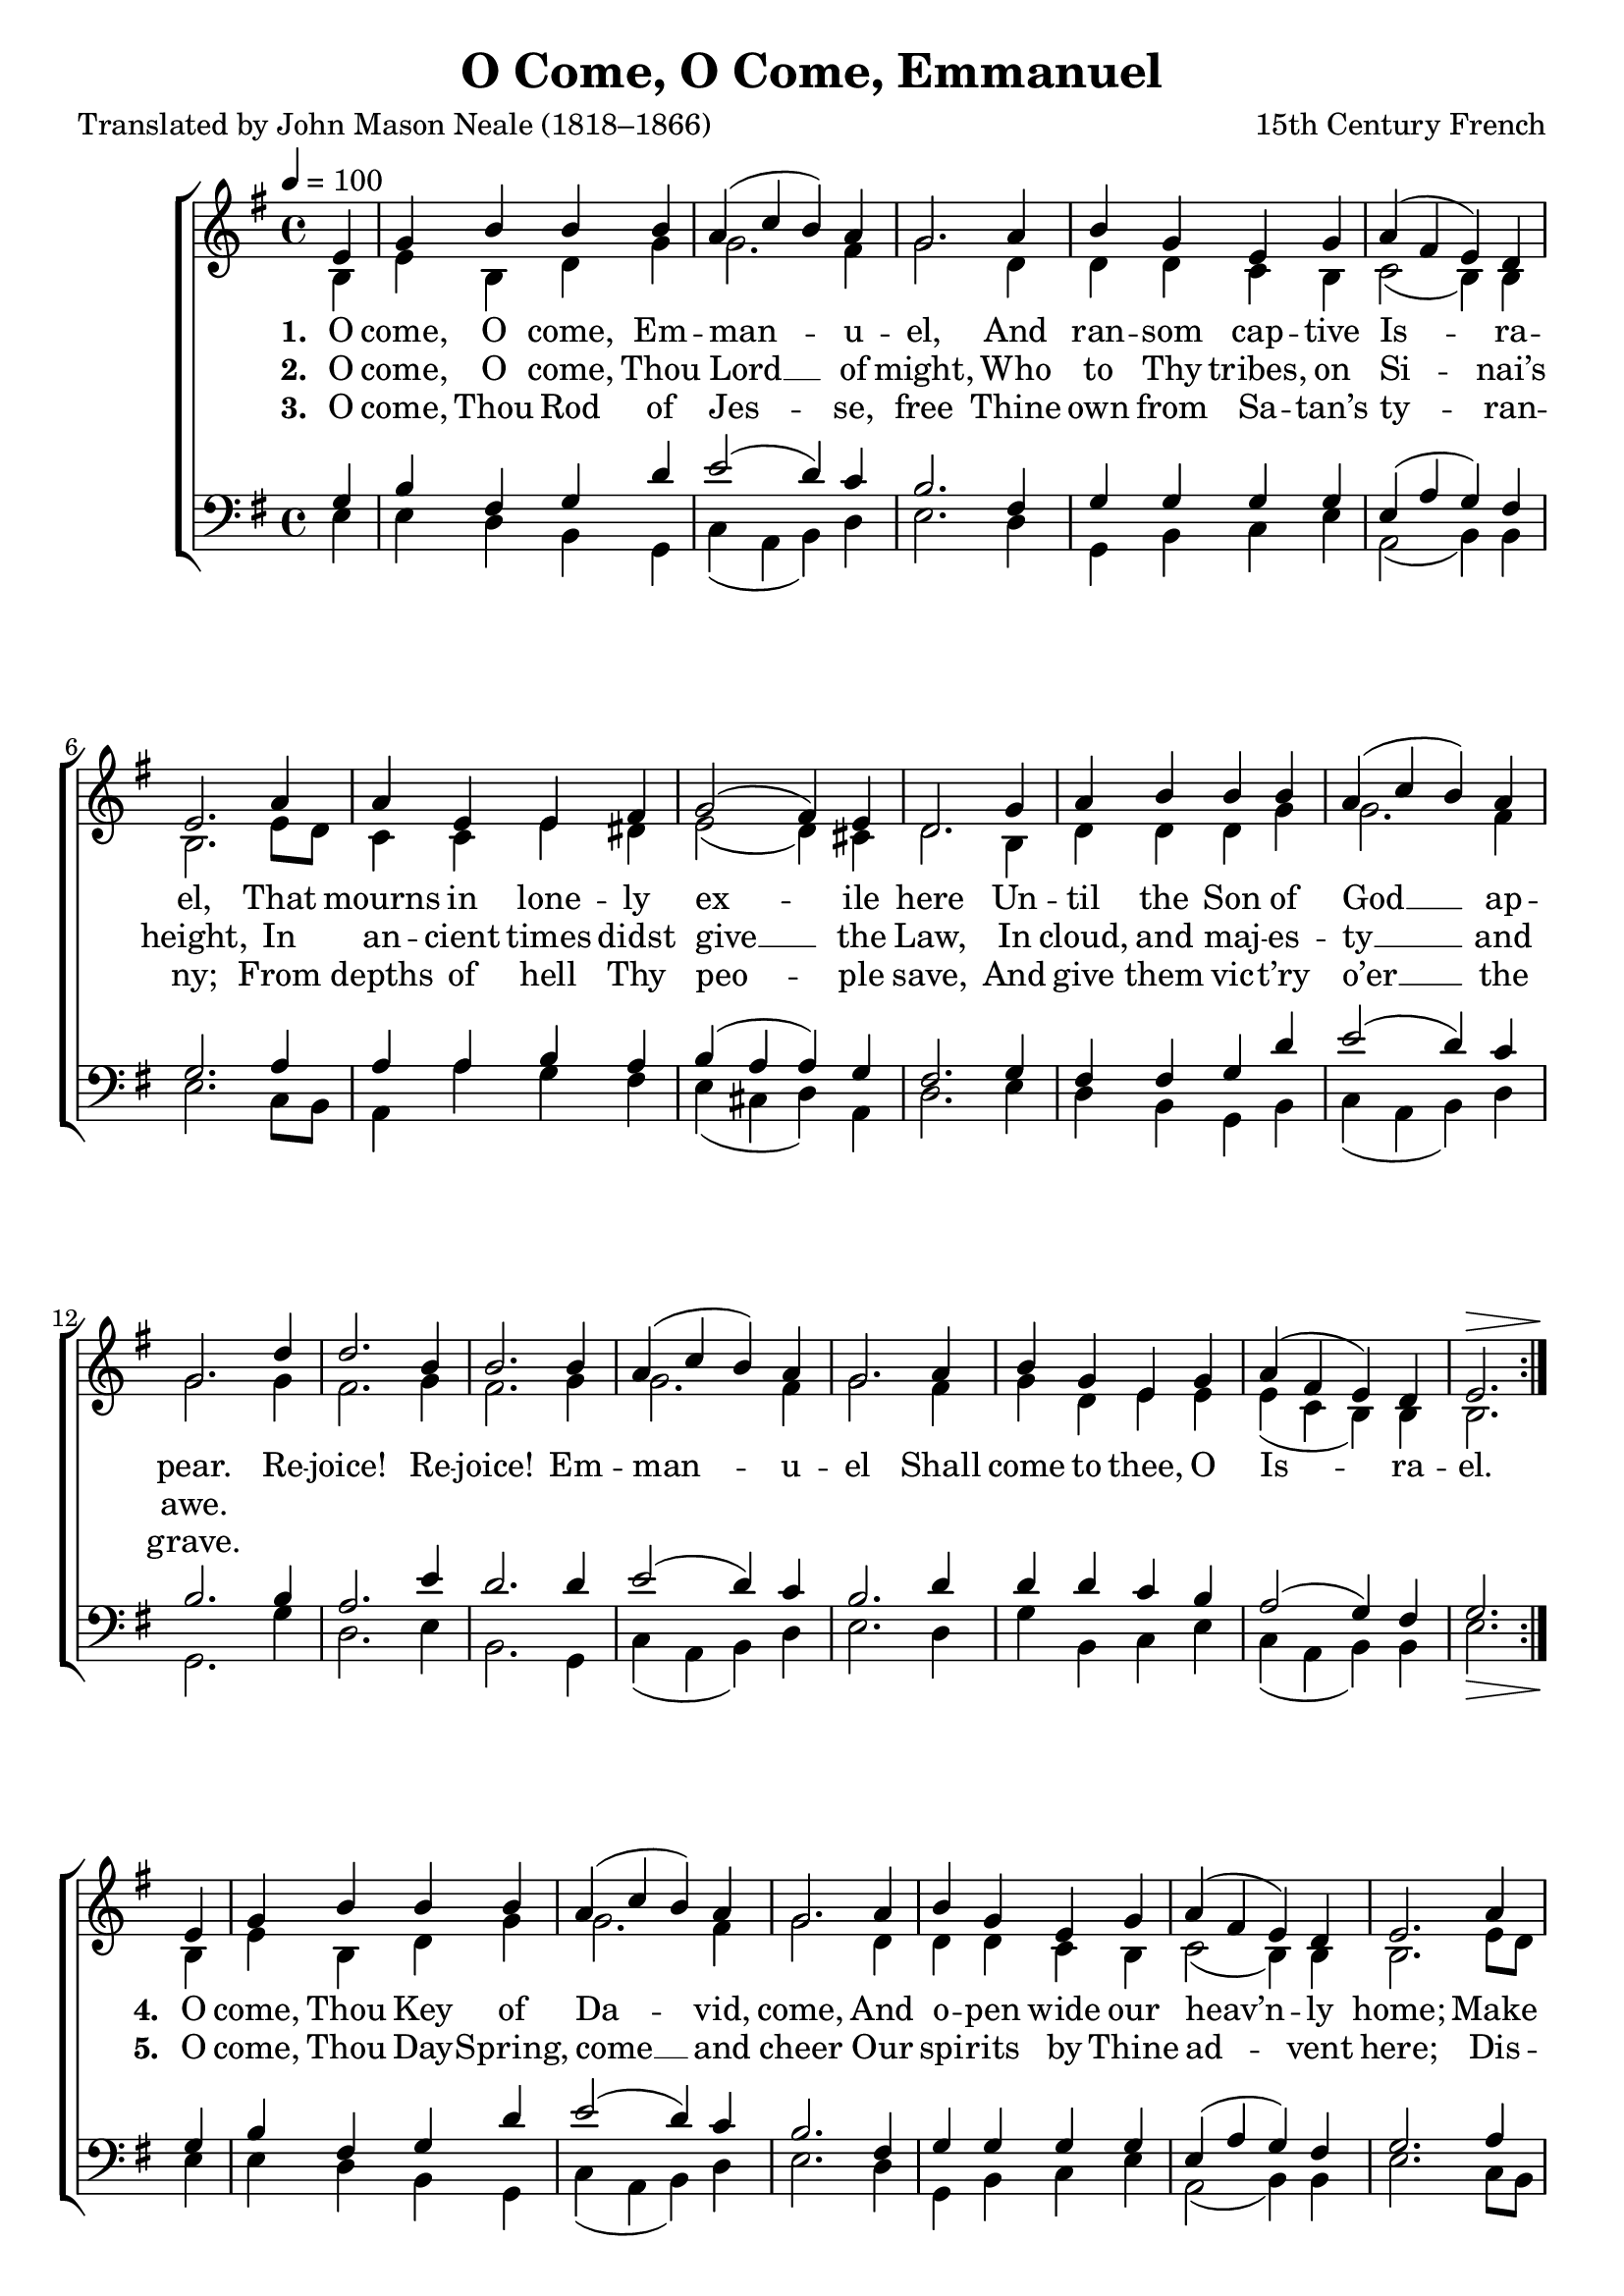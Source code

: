 ﻿\version "2.14.2"

\header {
    title = "O Come, O Come, Emmanuel"
    poet = "Translated by John Mason Neale (1818–1866)"
    composer = "15th Century French"
    %tagline = \markup ""
    section = "Advent"
}

global = {
    \key g \major
    \time 4/4
    \autoBeamOff
    \tempo 4 = 100
}

sopMusic = \relative c' {
  \repeat volta 2{
    \partial 4 e4 |
    g b b b |
    a( c b) a |
    g2. a4 |
    b g e g |
    
    a( fis e) d |
    e2. a4 |
    a e e fis |
    g2( fis4) e |
    
    d2. g4 |
    a b b b |
    a( c b) a |
    g2. 
    
    d'4 |
    d2. b4 |
    b2. b4 |
    a( c b) a |
    g2. a4 |
    b g e g |
    a( fis e) d |
    <<e2. {s2^\> s8. s16\!}>> 
  }
  
  
  
  e4 |
  g b b b |
  a( c b) a |
  g2. a4 |
  b g e g |
  
  a( fis e) d |
  e2. a4 |
  a e e fis |
  g2( fis4) e |
  
  d2. g4 |
  a b b b |
  a( c b) a |
  g2. \bar "||" \break
}
  

altoMusic = \relative c' {
  b4 |
  e b d g |
  g2. fis4 |
  g2. d4 |
  d d c b |
  
  c2(  b4) b |
  b2. e8[ d] |
  c4 c e dis |
  e2( d4) cis |
  
  d2. b4 |
  d d d g |
  g2. fis4 |
  g2. |
  
  g4 |
  fis2. g4 |
  fis2. g4 |
  g2. fis4 |
  g2. fis4 |
  g d e e |
  e( c b) b |
  b2.
  
  
  
  
  b4 |
  e b d g |
  g2. fis4 |
  g2. d4 |
  d d c b |
  
  c2(  b4) b |
  b2. e8[ d] |
  c4 c e dis |
  e2( d4) cis |
  
  d2. b4 |
  d d d g |
  g2. fis4 |
  g2. |
}
altoWords = \lyricmode {
  \set stanza = #"1. "
  O come, O come, Em -- man -- u -- el,  And ran -- som cap -- tive Is -- ra -- el,
  That mourns in lone -- ly ex -- ile here  Un -- til the Son of God __ ap -- pear.
  Re -- joice! Re -- joice! Em -- man -- u -- el Shall come to thee, O Is -- ra -- el.
  
  
  \set stanza = #"4. "
  O come, Thou Key of Da -- vid, come, And o -- pen wide our heav’n -- ly home;
  Make safe the way that leads __ on high, And close the path to mis -- er -- y.
}
altoWordsII = \lyricmode {
  \set stanza = #"2. "
  O come, O come, Thou Lord __ of might, Who to Thy tribes, on Si -- nai’s height,
  In an -- cient times didst give __ the Law, In cloud, and maj -- es -- ty __ and awe.
  
  \repeat unfold 16 \skip1
  \set stanza = #"5. "
  O come, Thou Day -- Spring, come __ and cheer Our spi -- rits by Thine ad -- vent here;
  Dis -- perse the gloom -- y clouds __ of night, And death’s dark shad -- ows put __ to flight.
  
}
altoWordsIII = \lyricmode {
  \set stanza = #"3. "
  O come, Thou Rod of Jes -- se, free Thine own from Sa -- tan’s ty -- ran -- ny;
  From depths of hell Thy peo -- ple save, And give them vic -- t’ry o’er __ the grave.
}
tenorMusic = \relative c' {
  g4 |
  b fis g d' |
  e2( d4) c |
  b2. fis4 |
  g g g g |
  
  e( a g) fis |
  g2. a4 |
  a a b a |
  b( a a) g |
  
  fis2. g4 |
  fis fis g d' |
  e2( d4) c |
  b2. |
  
  b4 |
  a2. e'4 |
  d2. d4 |
  e2( d4) c |
  b2. d4 |
  d d c b |
  a2( g4) fis |
  <<g2. {s2_\> s8. s16\!}>>
  
  
  
  
  g4 |
  b fis g d' |
  e2( d4) c |
  b2. fis4 |
  g g g g |
  
  e( a g) fis |
  g2. a4 |
  a a b a |
  b( a a) g |
  
  fis2. g4 |
  fis fis g d' |
  e2( d4) c |
  b2. |
}

bassMusic = \relative c {
  e4 |
  e d b g |
  c( a b) d |
  e2. d4 |
  g, b c e |
  
  a,2( b4) b |
  e2. c8[ b] |
  a4 a' g fis |
  e( cis d) a |
  
  d2. e4 |
  d b g b |
  c( a b) d |
  g,2. |
  
  g'4 |
  d2. e4 |
  b2. g4 |
  c( a b) d |
  e2. d4 |
  g b, c e |
  c( a b) b |
  e2.
  
  
  
  
  e4 |
  e d b g |
  c( a b) d |
  e2. d4 |
  g, b c e |
  
  a,2( b4) b |
  e2. c8[ b] |
  a4 a' g fis |
  e( cis d) a |
  
  d2. e4 |
  d b g b |
  c( a b) d |
  g,2. |
}

\score {
  <<
   \new ChoirStaff <<
    \new Staff = women <<
      \new Voice = "sopranos" { \voiceOne << \global \sopMusic >> }
      \new Voice = "altos" { \voiceTwo << \global \altoMusic >> }
    >>
    \new Lyrics = "altos"   \lyricsto "sopranos" \altoWords
    \new Lyrics = "altosII"  \lyricsto "sopranos" \altoWordsII
    \new Lyrics = "altosIII"  \lyricsto "sopranos" \altoWordsIII
   \new Staff = men <<
      \clef bass
      \new Voice = "tenors" { \voiceOne << \global \tenorMusic >> }
      \new Voice = "basses" { \voiceTwo << \global \bassMusic >> }
    >>
  >>
  >>
  \layout { }
  \midi {
    \set Staff.midiInstrument = "flute"
  }
}

